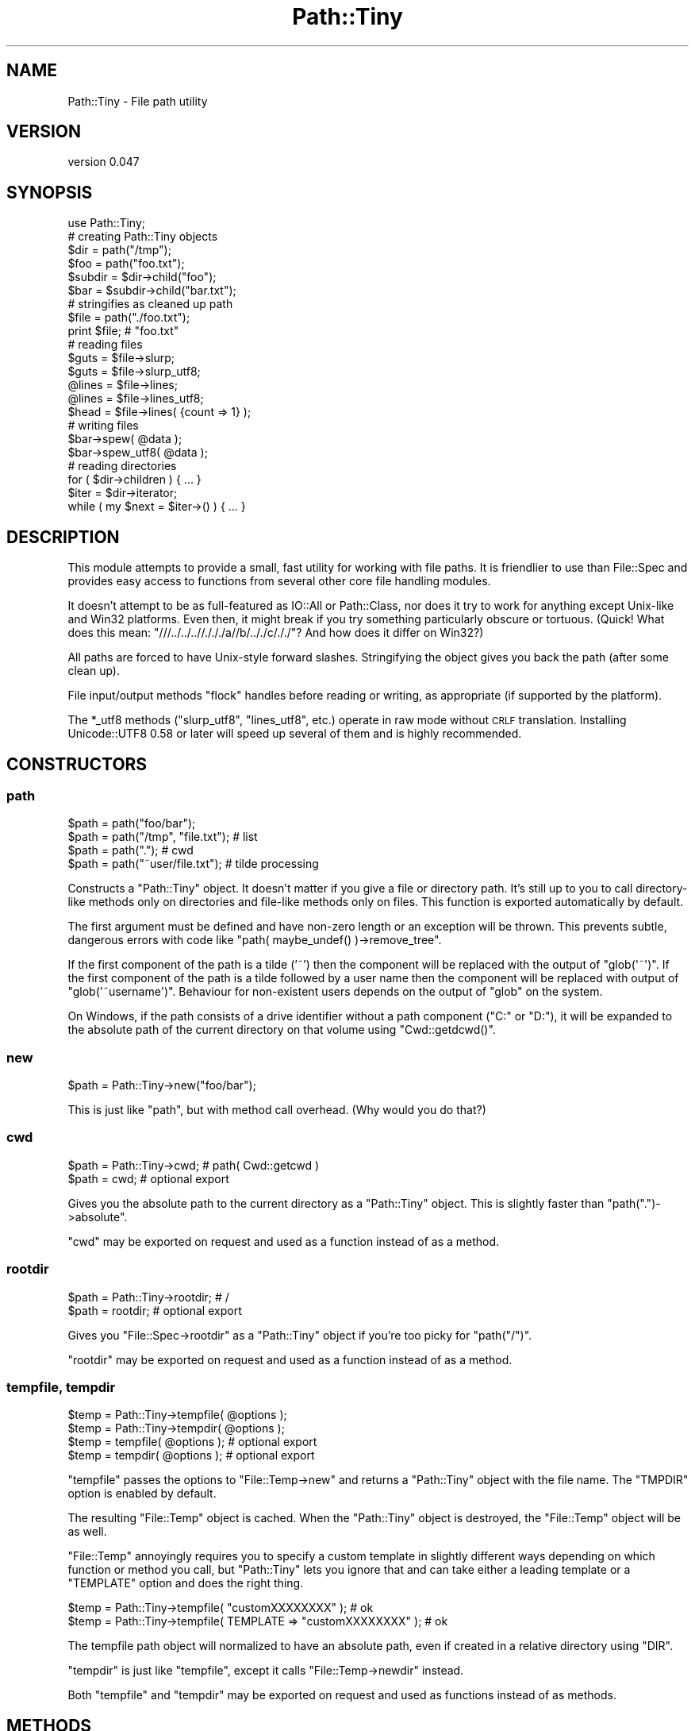 .\" Automatically generated by Pod::Man 2.27 (Pod::Simple 3.28)
.\"
.\" Standard preamble:
.\" ========================================================================
.de Sp \" Vertical space (when we can't use .PP)
.if t .sp .5v
.if n .sp
..
.de Vb \" Begin verbatim text
.ft CW
.nf
.ne \\$1
..
.de Ve \" End verbatim text
.ft R
.fi
..
.\" Set up some character translations and predefined strings.  \*(-- will
.\" give an unbreakable dash, \*(PI will give pi, \*(L" will give a left
.\" double quote, and \*(R" will give a right double quote.  \*(C+ will
.\" give a nicer C++.  Capital omega is used to do unbreakable dashes and
.\" therefore won't be available.  \*(C` and \*(C' expand to `' in nroff,
.\" nothing in troff, for use with C<>.
.tr \(*W-
.ds C+ C\v'-.1v'\h'-1p'\s-2+\h'-1p'+\s0\v'.1v'\h'-1p'
.ie n \{\
.    ds -- \(*W-
.    ds PI pi
.    if (\n(.H=4u)&(1m=24u) .ds -- \(*W\h'-12u'\(*W\h'-12u'-\" diablo 10 pitch
.    if (\n(.H=4u)&(1m=20u) .ds -- \(*W\h'-12u'\(*W\h'-8u'-\"  diablo 12 pitch
.    ds L" ""
.    ds R" ""
.    ds C` ""
.    ds C' ""
'br\}
.el\{\
.    ds -- \|\(em\|
.    ds PI \(*p
.    ds L" ``
.    ds R" ''
.    ds C`
.    ds C'
'br\}
.\"
.\" Escape single quotes in literal strings from groff's Unicode transform.
.ie \n(.g .ds Aq \(aq
.el       .ds Aq '
.\"
.\" If the F register is turned on, we'll generate index entries on stderr for
.\" titles (.TH), headers (.SH), subsections (.SS), items (.Ip), and index
.\" entries marked with X<> in POD.  Of course, you'll have to process the
.\" output yourself in some meaningful fashion.
.\"
.\" Avoid warning from groff about undefined register 'F'.
.de IX
..
.nr rF 0
.if \n(.g .if rF .nr rF 1
.if (\n(rF:(\n(.g==0)) \{
.    if \nF \{
.        de IX
.        tm Index:\\$1\t\\n%\t"\\$2"
..
.        if !\nF==2 \{
.            nr % 0
.            nr F 2
.        \}
.    \}
.\}
.rr rF
.\"
.\" Accent mark definitions (@(#)ms.acc 1.5 88/02/08 SMI; from UCB 4.2).
.\" Fear.  Run.  Save yourself.  No user-serviceable parts.
.    \" fudge factors for nroff and troff
.if n \{\
.    ds #H 0
.    ds #V .8m
.    ds #F .3m
.    ds #[ \f1
.    ds #] \fP
.\}
.if t \{\
.    ds #H ((1u-(\\\\n(.fu%2u))*.13m)
.    ds #V .6m
.    ds #F 0
.    ds #[ \&
.    ds #] \&
.\}
.    \" simple accents for nroff and troff
.if n \{\
.    ds ' \&
.    ds ` \&
.    ds ^ \&
.    ds , \&
.    ds ~ ~
.    ds /
.\}
.if t \{\
.    ds ' \\k:\h'-(\\n(.wu*8/10-\*(#H)'\'\h"|\\n:u"
.    ds ` \\k:\h'-(\\n(.wu*8/10-\*(#H)'\`\h'|\\n:u'
.    ds ^ \\k:\h'-(\\n(.wu*10/11-\*(#H)'^\h'|\\n:u'
.    ds , \\k:\h'-(\\n(.wu*8/10)',\h'|\\n:u'
.    ds ~ \\k:\h'-(\\n(.wu-\*(#H-.1m)'~\h'|\\n:u'
.    ds / \\k:\h'-(\\n(.wu*8/10-\*(#H)'\z\(sl\h'|\\n:u'
.\}
.    \" troff and (daisy-wheel) nroff accents
.ds : \\k:\h'-(\\n(.wu*8/10-\*(#H+.1m+\*(#F)'\v'-\*(#V'\z.\h'.2m+\*(#F'.\h'|\\n:u'\v'\*(#V'
.ds 8 \h'\*(#H'\(*b\h'-\*(#H'
.ds o \\k:\h'-(\\n(.wu+\w'\(de'u-\*(#H)/2u'\v'-.3n'\*(#[\z\(de\v'.3n'\h'|\\n:u'\*(#]
.ds d- \h'\*(#H'\(pd\h'-\w'~'u'\v'-.25m'\f2\(hy\fP\v'.25m'\h'-\*(#H'
.ds D- D\\k:\h'-\w'D'u'\v'-.11m'\z\(hy\v'.11m'\h'|\\n:u'
.ds th \*(#[\v'.3m'\s+1I\s-1\v'-.3m'\h'-(\w'I'u*2/3)'\s-1o\s+1\*(#]
.ds Th \*(#[\s+2I\s-2\h'-\w'I'u*3/5'\v'-.3m'o\v'.3m'\*(#]
.ds ae a\h'-(\w'a'u*4/10)'e
.ds Ae A\h'-(\w'A'u*4/10)'E
.    \" corrections for vroff
.if v .ds ~ \\k:\h'-(\\n(.wu*9/10-\*(#H)'\s-2\u~\d\s+2\h'|\\n:u'
.if v .ds ^ \\k:\h'-(\\n(.wu*10/11-\*(#H)'\v'-.4m'^\v'.4m'\h'|\\n:u'
.    \" for low resolution devices (crt and lpr)
.if \n(.H>23 .if \n(.V>19 \
\{\
.    ds : e
.    ds 8 ss
.    ds o a
.    ds d- d\h'-1'\(ga
.    ds D- D\h'-1'\(hy
.    ds th \o'bp'
.    ds Th \o'LP'
.    ds ae ae
.    ds Ae AE
.\}
.rm #[ #] #H #V #F C
.\" ========================================================================
.\"
.IX Title "Path::Tiny 3"
.TH Path::Tiny 3 "2013-11-26" "perl v5.16.3" "User Contributed Perl Documentation"
.\" For nroff, turn off justification.  Always turn off hyphenation; it makes
.\" way too many mistakes in technical documents.
.if n .ad l
.nh
.SH "NAME"
Path::Tiny \- File path utility
.SH "VERSION"
.IX Header "VERSION"
version 0.047
.SH "SYNOPSIS"
.IX Header "SYNOPSIS"
.Vb 1
\&  use Path::Tiny;
\&
\&  # creating Path::Tiny objects
\&
\&  $dir = path("/tmp");
\&  $foo = path("foo.txt");
\&
\&  $subdir = $dir\->child("foo");
\&  $bar = $subdir\->child("bar.txt");
\&
\&  # stringifies as cleaned up path
\&
\&  $file = path("./foo.txt");
\&  print $file; # "foo.txt"
\&
\&  # reading files
\&
\&  $guts = $file\->slurp;
\&  $guts = $file\->slurp_utf8;
\&
\&  @lines = $file\->lines;
\&  @lines = $file\->lines_utf8;
\&
\&  $head = $file\->lines( {count => 1} );
\&
\&  # writing files
\&
\&  $bar\->spew( @data );
\&  $bar\->spew_utf8( @data );
\&
\&  # reading directories
\&
\&  for ( $dir\->children ) { ... }
\&
\&  $iter = $dir\->iterator;
\&  while ( my $next = $iter\->() ) { ... }
.Ve
.SH "DESCRIPTION"
.IX Header "DESCRIPTION"
This module attempts to provide a small, fast utility for working with
file paths.  It is friendlier to use than File::Spec and provides
easy access to functions from several other core file handling modules.
.PP
It doesn't attempt to be as full-featured as IO::All or Path::Class,
nor does it try to work for anything except Unix-like and Win32 platforms.
Even then, it might break if you try something particularly obscure or
tortuous.  (Quick!  What does this mean: \f(CW\*(C`///../../..//./././a//b/.././c/././\*(C'\fR?
And how does it differ on Win32?)
.PP
All paths are forced to have Unix-style forward slashes.  Stringifying
the object gives you back the path (after some clean up).
.PP
File input/output methods \f(CW\*(C`flock\*(C'\fR handles before reading or writing,
as appropriate (if supported by the platform).
.PP
The \f(CW*_utf8\fR methods (\f(CW\*(C`slurp_utf8\*(C'\fR, \f(CW\*(C`lines_utf8\*(C'\fR, etc.) operate in raw
mode without \s-1CRLF\s0 translation.  Installing Unicode::UTF8 0.58 or later
will speed up several of them and is highly recommended.
.SH "CONSTRUCTORS"
.IX Header "CONSTRUCTORS"
.SS "path"
.IX Subsection "path"
.Vb 4
\&    $path = path("foo/bar");
\&    $path = path("/tmp", "file.txt"); # list
\&    $path = path(".");                # cwd
\&    $path = path("~user/file.txt");   # tilde processing
.Ve
.PP
Constructs a \f(CW\*(C`Path::Tiny\*(C'\fR object.  It doesn't matter if you give a file or
directory path.  It's still up to you to call directory-like methods only on
directories and file-like methods only on files.  This function is exported
automatically by default.
.PP
The first argument must be defined and have non-zero length or an exception
will be thrown.  This prevents subtle, dangerous errors with code like
\&\f(CW\*(C`path( maybe_undef() )\->remove_tree\*(C'\fR.
.PP
If the first component of the path is a tilde ('~') then the component will be
replaced with the output of \f(CW\*(C`glob(\*(Aq~\*(Aq)\*(C'\fR.  If the first component of the path
is a tilde followed by a user name then the component will be replaced with
output of \f(CW\*(C`glob(\*(Aq~username\*(Aq)\*(C'\fR.  Behaviour for non-existent users depends on
the output of \f(CW\*(C`glob\*(C'\fR on the system.
.PP
On Windows, if the path consists of a drive identifier without a path component
(\f(CW\*(C`C:\*(C'\fR or \f(CW\*(C`D:\*(C'\fR), it will be expanded to the absolute path of the current
directory on that volume using \f(CW\*(C`Cwd::getdcwd()\*(C'\fR.
.SS "new"
.IX Subsection "new"
.Vb 1
\&    $path = Path::Tiny\->new("foo/bar");
.Ve
.PP
This is just like \f(CW\*(C`path\*(C'\fR, but with method call overhead.  (Why would you
do that?)
.SS "cwd"
.IX Subsection "cwd"
.Vb 2
\&    $path = Path::Tiny\->cwd; # path( Cwd::getcwd )
\&    $path = cwd; # optional export
.Ve
.PP
Gives you the absolute path to the current directory as a \f(CW\*(C`Path::Tiny\*(C'\fR object.
This is slightly faster than \f(CW\*(C`path(".")\->absolute\*(C'\fR.
.PP
\&\f(CW\*(C`cwd\*(C'\fR may be exported on request and used as a function instead of as a
method.
.SS "rootdir"
.IX Subsection "rootdir"
.Vb 2
\&    $path = Path::Tiny\->rootdir; # /
\&    $path = rootdir;             # optional export
.Ve
.PP
Gives you \f(CW\*(C`File::Spec\->rootdir\*(C'\fR as a \f(CW\*(C`Path::Tiny\*(C'\fR object if you're too
picky for \f(CW\*(C`path("/")\*(C'\fR.
.PP
\&\f(CW\*(C`rootdir\*(C'\fR may be exported on request and used as a function instead of as a
method.
.SS "tempfile, tempdir"
.IX Subsection "tempfile, tempdir"
.Vb 4
\&    $temp = Path::Tiny\->tempfile( @options );
\&    $temp = Path::Tiny\->tempdir( @options );
\&    $temp = tempfile( @options ); # optional export
\&    $temp = tempdir( @options );  # optional export
.Ve
.PP
\&\f(CW\*(C`tempfile\*(C'\fR passes the options to \f(CW\*(C`File::Temp\->new\*(C'\fR and returns a \f(CW\*(C`Path::Tiny\*(C'\fR
object with the file name.  The \f(CW\*(C`TMPDIR\*(C'\fR option is enabled by default.
.PP
The resulting \f(CW\*(C`File::Temp\*(C'\fR object is cached. When the \f(CW\*(C`Path::Tiny\*(C'\fR object is
destroyed, the \f(CW\*(C`File::Temp\*(C'\fR object will be as well.
.PP
\&\f(CW\*(C`File::Temp\*(C'\fR annoyingly requires you to specify a custom template in slightly
different ways depending on which function or method you call, but
\&\f(CW\*(C`Path::Tiny\*(C'\fR lets you ignore that and can take either a leading template or a
\&\f(CW\*(C`TEMPLATE\*(C'\fR option and does the right thing.
.PP
.Vb 2
\&    $temp = Path::Tiny\->tempfile( "customXXXXXXXX" );             # ok
\&    $temp = Path::Tiny\->tempfile( TEMPLATE => "customXXXXXXXX" ); # ok
.Ve
.PP
The tempfile path object will normalized to have an absolute path, even if
created in a relative directory using \f(CW\*(C`DIR\*(C'\fR.
.PP
\&\f(CW\*(C`tempdir\*(C'\fR is just like \f(CW\*(C`tempfile\*(C'\fR, except it calls
\&\f(CW\*(C`File::Temp\->newdir\*(C'\fR instead.
.PP
Both \f(CW\*(C`tempfile\*(C'\fR and \f(CW\*(C`tempdir\*(C'\fR may be exported on request and used as
functions instead of as methods.
.SH "METHODS"
.IX Header "METHODS"
.SS "absolute"
.IX Subsection "absolute"
.Vb 2
\&    $abs = path("foo/bar")\->absolute;
\&    $abs = path("foo/bar")\->absolute("/tmp");
.Ve
.PP
Returns a new \f(CW\*(C`Path::Tiny\*(C'\fR object with an absolute path (or itself if already
absolute).  Unless an argument is given, the current directory is used as the
absolute base path.  The argument must be absolute or you won't get an absolute
result.
.PP
This will not resolve upward directories (\*(L"foo/../bar\*(R") unless \f(CW\*(C`canonpath\*(C'\fR
in File::Spec would normally do so on your platform.  If you need them
resolved, you must call the more expensive \f(CW\*(C`realpath\*(C'\fR method instead.
.PP
On Windows, an absolute path without a volume component will have it added
based on the current drive.
.SS "append, append_raw, append_utf8"
.IX Subsection "append, append_raw, append_utf8"
.Vb 5
\&    path("foo.txt")\->append(@data);
\&    path("foo.txt")\->append(\e@data);
\&    path("foo.txt")\->append({binmode => ":raw"}, @data);
\&    path("foo.txt")\->append_raw(@data);
\&    path("foo.txt")\->append_utf8(@data);
.Ve
.PP
Appends data to a file.  The file is locked with \f(CW\*(C`flock\*(C'\fR prior to writing.  An
optional hash reference may be used to pass options.  The only option is
\&\f(CW\*(C`binmode\*(C'\fR, which is passed to \f(CW\*(C`binmode()\*(C'\fR on the handle used for writing.
.PP
\&\f(CW\*(C`append_raw\*(C'\fR is like \f(CW\*(C`append\*(C'\fR with a \f(CW\*(C`binmode\*(C'\fR of \f(CW\*(C`:unix\*(C'\fR for fast,
unbuffered, raw write.
.PP
\&\f(CW\*(C`append_utf8\*(C'\fR is like \f(CW\*(C`append\*(C'\fR with a \f(CW\*(C`binmode\*(C'\fR of
\&\f(CW\*(C`:unix:encoding(UTF\-8)\*(C'\fR.  If Unicode::UTF8 0.58+ is installed, a raw
append will be done instead on the data encoded with \f(CW\*(C`Unicode::UTF8\*(C'\fR.
.SS "basename"
.IX Subsection "basename"
.Vb 1
\&    $name = path("foo/bar.txt")\->basename; # bar.txt
.Ve
.PP
Returns the file portion or last directory portion of a path.
.SS "canonpath"
.IX Subsection "canonpath"
.Vb 1
\&    $canonical = path("foo/bar")\->canonpath; # foo\ebar on Windows
.Ve
.PP
Returns a string with the canonical format of the path name for
the platform.  In particular, this means directory separators
will be \f(CW\*(C`\e\*(C'\fR on Windows.
.SS "child"
.IX Subsection "child"
.Vb 2
\&    $file = path("/tmp")\->child("foo.txt"); # "/tmp/foo.txt"
\&    $file = path("/tmp")\->child(@parts);
.Ve
.PP
Returns a new \f(CW\*(C`Path::Tiny\*(C'\fR object relative to the original.  Works
like \f(CW\*(C`catfile\*(C'\fR or \f(CW\*(C`catdir\*(C'\fR from File::Spec, but without caring about
file or directories.
.SS "children"
.IX Subsection "children"
.Vb 2
\&    @paths = path("/tmp")\->children;
\&    @paths = path("/tmp")\->children( qr/\e.txt$/ );
.Ve
.PP
Returns a list of \f(CW\*(C`Path::Tiny\*(C'\fR objects for all files and directories
within a directory.  Excludes \*(L".\*(R" and \*(L"..\*(R" automatically.
.PP
If an optional \f(CW\*(C`qr//\*(C'\fR argument is provided, it only returns objects for child
names that match the given regular expression.  Only the base name is used
for matching:
.PP
.Vb 2
\&    @paths = path("/tmp")\->children( qr/^foo/ );
\&    # matches children like the glob foo*
.Ve
.SS "copy"
.IX Subsection "copy"
.Vb 1
\&    path("/tmp/foo.txt")\->copy("/tmp/bar.txt");
.Ve
.PP
Copies a file using File::Copy's \f(CW\*(C`copy\*(C'\fR function.
.SS "digest"
.IX Subsection "digest"
.Vb 2
\&    $obj = path("/tmp/foo.txt")\->digest;        # SHA\-256
\&    $obj = path("/tmp/foo.txt")\->digest("MD5"); # user\-selected
.Ve
.PP
Returns a hexadecimal digest for a file.  Any arguments are passed to the
constructor for Digest to select an algorithm.  If no arguments are given,
the default is \s-1SHA\-256.\s0
.SS "dirname"
.IX Subsection "dirname"
.Vb 1
\&    $name = path("/tmp/foo.txt")\->dirname; # "/tmp/"
.Ve
.PP
Returns the directory name portion of the path.  This is roughly
equivalent to what File::Spec would give from \f(CW\*(C`splitpath\*(C'\fR and thus
usually has the trailing slash. If that's not desired, stringify directories
or call \f(CW\*(C`parent\*(C'\fR on files.
.SS "exists, is_file, is_dir"
.IX Subsection "exists, is_file, is_dir"
.Vb 3
\&    if ( path("/tmp")\->exists ) { ... }
\&    if ( path("/tmp")\->is_file ) { ... }
\&    if ( path("/tmp")\->is_dir ) { ... }
.Ve
.PP
Just like \f(CW\*(C`\-e\*(C'\fR, \f(CW\*(C`\-f\*(C'\fR or \f(CW\*(C`\-d\*(C'\fR.  This means the file or directory actually has to
exist on the filesystem.  Until then, it's just a path.
.SS "filehandle"
.IX Subsection "filehandle"
.Vb 2
\&    $fh = path("/tmp/foo.txt")\->filehandle($mode, $binmode);
\&    $fh = path("/tmp/foo.txt")\->filehandle({ locked => 1 }, $mode, $binmode);
.Ve
.PP
Returns an open file handle.  The \f(CW$mode\fR argument must be a Perl-style
read/write mode string (\*(L"<\*(R" ,\*(L">\*(R", \*(L"<<\*(R", etc.).  If a \f(CW$binmode\fR
is given, it is set during the \f(CW\*(C`open\*(C'\fR call.
.PP
An optional hash reference may be used to pass options.  The only option is
\&\f(CW\*(C`locked\*(C'\fR.  If true, handles opened for writing, appending or read-write are
locked with \f(CW\*(C`LOCK_EX\*(C'\fR; otherwise, they are locked with \f(CW\*(C`LOCK_SH\*(C'\fR.  When using
\&\f(CW\*(C`locked\*(C'\fR, \*(L">\*(R" or \*(L"+>\*(R" modes will delay truncation until after the lock is
acquired.
.PP
See \f(CW\*(C`openr\*(C'\fR, \f(CW\*(C`openw\*(C'\fR, \f(CW\*(C`openrw\*(C'\fR, and \f(CW\*(C`opena\*(C'\fR for sugar.
.SS "is_absolute, is_relative"
.IX Subsection "is_absolute, is_relative"
.Vb 2
\&    if ( path("/tmp")\->is_absolute ) { ... }
\&    if ( path("/tmp")\->is_relative ) { ... }
.Ve
.PP
Booleans for whether the path appears absolute or relative.
.SS "is_rootdir"
.IX Subsection "is_rootdir"
.Vb 4
\&    while ( ! $path\->is_rootdir ) {
\&        $path = $path\->parent;
\&        ...
\&    }
.Ve
.PP
Boolean for whether the path is the root directory of the volume.  I.e. the
\&\f(CW\*(C`dirname\*(C'\fR is \f(CW\*(C`q[/]\*(C'\fR and the \f(CW\*(C`basename\*(C'\fR is \f(CW\*(C`q[]\*(C'\fR.
.PP
This works even on \f(CW\*(C`MSWin32\*(C'\fR with drives and \s-1UNC\s0 volumes:
.PP
.Vb 2
\&    path("C:/")\->is_rootdir;             # true
\&    path("//server/share/")\->is_rootdir; #true
.Ve
.SS "iterator"
.IX Subsection "iterator"
.Vb 1
\&    $iter = path("/tmp")\->iterator( \e%options );
.Ve
.PP
Returns a code reference that walks a directory lazily.  Each invocation
returns a \f(CW\*(C`Path::Tiny\*(C'\fR object or undef when the iterator is exhausted.
.PP
.Vb 4
\&    $iter = path("/tmp")\->iterator;
\&    while ( $path = $iter\->() ) {
\&        ...
\&    }
.Ve
.PP
The current and parent directory entries (\*(L".\*(R" and \*(L"..\*(R") will not
be included.
.PP
If the \f(CW\*(C`recurse\*(C'\fR option is true, the iterator will walk the directory
recursively, breadth-first.  If the \f(CW\*(C`follow_symlinks\*(C'\fR option is also true,
directory links will be followed recursively.  There is no protection against
loops when following links.
.PP
The default is the same as:
.PP
.Vb 4
\&    $iter = path("/tmp")\->iterator( {
\&        recurse         => 0,
\&        follow_symlinks => 0,
\&    } );
.Ve
.PP
For a more powerful, recursive iterator with built-in loop avoidance, see
Path::Iterator::Rule.
.SS "lines, lines_raw, lines_utf8"
.IX Subsection "lines, lines_raw, lines_utf8"
.Vb 4
\&    @contents = path("/tmp/foo.txt")\->lines;
\&    @contents = path("/tmp/foo.txt")\->lines(\e%options);
\&    @contents = path("/tmp/foo.txt")\->lines_raw;
\&    @contents = path("/tmp/foo.txt")\->lines_utf8;
\&
\&    @contents = path("/tmp/foo.txt")\->lines( { chomp => 1, count => 4 } );
.Ve
.PP
Returns a list of lines from a file.  Optionally takes a hash-reference of
options.  Valid options are \f(CW\*(C`binmode\*(C'\fR, \f(CW\*(C`count\*(C'\fR and \f(CW\*(C`chomp\*(C'\fR.  If \f(CW\*(C`binmode\*(C'\fR
is provided, it will be set on the handle prior to reading.  If \f(CW\*(C`count\*(C'\fR is
provided, up to that many lines will be returned. If \f(CW\*(C`chomp\*(C'\fR is set, lines
will be chomped before being returned.
.PP
Because the return is a list, \f(CW\*(C`lines\*(C'\fR in scalar context will return the number
of lines (and throw away the data).
.PP
.Vb 1
\&    $number_of_lines = path("/tmp/foo.txt")\->lines;
.Ve
.PP
\&\f(CW\*(C`lines_raw\*(C'\fR is like \f(CW\*(C`lines\*(C'\fR with a \f(CW\*(C`binmode\*(C'\fR of \f(CW\*(C`:raw\*(C'\fR.  We use \f(CW\*(C`:raw\*(C'\fR
instead of \f(CW\*(C`:unix\*(C'\fR so PerlIO buffering can manage reading by line.
.PP
\&\f(CW\*(C`lines_utf8\*(C'\fR is like \f(CW\*(C`lines\*(C'\fR with a \f(CW\*(C`binmode\*(C'\fR of
\&\f(CW\*(C`:raw:encoding(UTF\-8)\*(C'\fR.  If Unicode::UTF8 0.58+ is installed, a raw
\&\s-1UTF\-8\s0 slurp will be done and then the lines will be split.  This is
actually faster than relying on \f(CW\*(C`:encoding(UTF\-8)\*(C'\fR, though a bit memory
intensive.  If memory use is a concern, consider \f(CW\*(C`openr_utf8\*(C'\fR and
iterating directly on the handle.
.SS "mkpath"
.IX Subsection "mkpath"
.Vb 2
\&    path("foo/bar/baz")\->mkpath;
\&    path("foo/bar/baz")\->mkpath( \e%options );
.Ve
.PP
Like calling \f(CW\*(C`make_path\*(C'\fR from File::Path.  An optional hash reference
is passed through to \f(CW\*(C`make_path\*(C'\fR.  Errors will be trapped and an exception
thrown.  Returns the list of directories created or an empty list if
the directories already exist, just like \f(CW\*(C`make_path\*(C'\fR.
.SS "move"
.IX Subsection "move"
.Vb 1
\&    path("foo.txt")\->move("bar.txt");
.Ve
.PP
Just like \f(CW\*(C`rename\*(C'\fR.
.SS "openr, openw, openrw, opena"
.IX Subsection "openr, openw, openrw, opena"
.Vb 3
\&    $fh = path("foo.txt")\->openr($binmode);  # read
\&    $fh = path("foo.txt")\->openr_raw;
\&    $fh = path("foo.txt")\->openr_utf8;
\&
\&    $fh = path("foo.txt")\->openw($binmode);  # write
\&    $fh = path("foo.txt")\->openw_raw;
\&    $fh = path("foo.txt")\->openw_utf8;
\&
\&    $fh = path("foo.txt")\->opena($binmode);  # append
\&    $fh = path("foo.txt")\->opena_raw;
\&    $fh = path("foo.txt")\->opena_utf8;
\&
\&    $fh = path("foo.txt")\->openrw($binmode); # read/write
\&    $fh = path("foo.txt")\->openrw_raw;
\&    $fh = path("foo.txt")\->openrw_utf8;
.Ve
.PP
Returns a file handle opened in the specified mode.  The \f(CW\*(C`openr\*(C'\fR style methods
take a single \f(CW\*(C`binmode\*(C'\fR argument.  All of the \f(CW\*(C`open*\*(C'\fR methods have
\&\f(CW\*(C`open*_raw\*(C'\fR and \f(CW\*(C`open*_utf8\*(C'\fR equivalents that use \f(CW\*(C`:raw\*(C'\fR and
\&\f(CW\*(C`:raw:encoding(UTF\-8)\*(C'\fR, respectively.
.PP
An optional hash reference may be used to pass options.  The only option is
\&\f(CW\*(C`locked\*(C'\fR.  If true, handles opened for writing, appending or read-write are
locked with \f(CW\*(C`LOCK_EX\*(C'\fR; otherwise, they are locked for \f(CW\*(C`LOCK_SH\*(C'\fR.
.PP
.Vb 1
\&    $fh = path("foo.txt")\->openrw_utf8( { locked => 1 } );
.Ve
.PP
See \*(L"filehandle\*(R" for more on locking.
.SS "parent"
.IX Subsection "parent"
.Vb 2
\&    $parent = path("foo/bar/baz")\->parent; # foo/bar
\&    $parent = path("foo/wibble.txt")\->parent; # foo
\&
\&    $parent = path("foo/bar/baz")\->parent(2); # foo
.Ve
.PP
Returns a \f(CW\*(C`Path::Tiny\*(C'\fR object corresponding to the parent directory of the
original directory or file. An optional positive integer argument is the number
of parent directories upwards to return.  \f(CW\*(C`parent\*(C'\fR by itself is equivalent to
\&\f(CWparent(1)\fR.
.SS "realpath"
.IX Subsection "realpath"
.Vb 2
\&    $real = path("/baz/foo/../bar")\->realpath;
\&    $real = path("foo/../bar")\->realpath;
.Ve
.PP
Returns a new \f(CW\*(C`Path::Tiny\*(C'\fR object with all symbolic links and upward directory
parts resolved using Cwd's \f(CW\*(C`realpath\*(C'\fR.  Compared to \f(CW\*(C`absolute\*(C'\fR, this is
more expensive as it must actually consult the filesystem.
.PP
If the path can't be resolved (e.g. if it includes directories that don't exist),
an exception will be thrown:
.PP
.Vb 1
\&    $real = path("doesnt_exist/foo")\->realpath; # dies
.Ve
.SS "relative"
.IX Subsection "relative"
.Vb 1
\&    $rel = path("/tmp/foo/bar")\->relative("/tmp"); # foo/bar
.Ve
.PP
Returns a \f(CW\*(C`Path::Tiny\*(C'\fR object with a relative path name.
Given the trickiness of this, it's a thin wrapper around
\&\f(CW\*(C`File::Spec\->abs2rel()\*(C'\fR.
.SS "remove"
.IX Subsection "remove"
.Vb 1
\&    path("foo.txt")\->remove;
.Ve
.PP
\&\fBNote: as of 0.012, remove only works on files\fR.
.PP
This is just like \f(CW\*(C`unlink\*(C'\fR, except if the path does not exist, it returns
false rather than throwing an exception.
.SS "remove_tree"
.IX Subsection "remove_tree"
.Vb 4
\&    # directory
\&    path("foo/bar/baz")\->remove_tree;
\&    path("foo/bar/baz")\->remove_tree( \e%options );
\&    path("foo/bar/baz")\->remove_tree( { safe => 0 } ); # force remove
.Ve
.PP
Like calling \f(CW\*(C`remove_tree\*(C'\fR from File::Path, but defaults to \f(CW\*(C`safe\*(C'\fR mode.
An optional hash reference is passed through to \f(CW\*(C`remove_tree\*(C'\fR.  Errors will be
trapped and an exception thrown.  Returns the number of directories deleted,
just like \f(CW\*(C`remove_tree\*(C'\fR.
.PP
If you want to remove a directory only if it is empty, use the built-in
\&\f(CW\*(C`rmdir\*(C'\fR function instead.
.PP
.Vb 1
\&    rmdir path("foo/bar/baz/");
.Ve
.SS "slurp, slurp_raw, slurp_utf8"
.IX Subsection "slurp, slurp_raw, slurp_utf8"
.Vb 4
\&    $data = path("foo.txt")\->slurp;
\&    $data = path("foo.txt")\->slurp( {binmode => ":raw"} );
\&    $data = path("foo.txt")\->slurp_raw;
\&    $data = path("foo.txt")\->slurp_utf8;
.Ve
.PP
Reads file contents into a scalar.  Takes an optional hash reference may be
used to pass options.  The only option is \f(CW\*(C`binmode\*(C'\fR, which is passed to
\&\f(CW\*(C`binmode()\*(C'\fR on the handle used for reading.
.PP
\&\f(CW\*(C`slurp_raw\*(C'\fR is like \f(CW\*(C`slurp\*(C'\fR with a \f(CW\*(C`binmode\*(C'\fR of \f(CW\*(C`:unix\*(C'\fR for
a fast, unbuffered, raw read.
.PP
\&\f(CW\*(C`slurp_utf8\*(C'\fR is like \f(CW\*(C`slurp\*(C'\fR with a \f(CW\*(C`binmode\*(C'\fR of
\&\f(CW\*(C`:unix:encoding(UTF\-8)\*(C'\fR.  If Unicode::UTF8 0.58+ is installed, a raw
slurp will be done instead and the result decoded with \f(CW\*(C`Unicode::UTF8\*(C'\fR.
This is just as strict and is roughly an order of magnitude faster than
using \f(CW\*(C`:encoding(UTF\-8)\*(C'\fR.
.SS "spew, spew_raw, spew_utf8"
.IX Subsection "spew, spew_raw, spew_utf8"
.Vb 5
\&    path("foo.txt")\->spew(@data);
\&    path("foo.txt")\->spew(\e@data);
\&    path("foo.txt")\->spew({binmode => ":raw"}, @data);
\&    path("foo.txt")\->spew_raw(@data);
\&    path("foo.txt")\->spew_utf8(@data);
.Ve
.PP
Writes data to a file atomically.  The file is written to a temporary file in
the same directory, then renamed over the original.  An optional hash reference
may be used to pass options.  The only option is \f(CW\*(C`binmode\*(C'\fR, which is passed to
\&\f(CW\*(C`binmode()\*(C'\fR on the handle used for writing.
.PP
\&\f(CW\*(C`spew_raw\*(C'\fR is like \f(CW\*(C`spew\*(C'\fR with a \f(CW\*(C`binmode\*(C'\fR of \f(CW\*(C`:unix\*(C'\fR for a fast,
unbuffered, raw write.
.PP
\&\f(CW\*(C`spew_utf8\*(C'\fR is like \f(CW\*(C`spew\*(C'\fR with a \f(CW\*(C`binmode\*(C'\fR of \f(CW\*(C`:unix:encoding(UTF\-8)\*(C'\fR.
If Unicode::UTF8 0.58+ is installed, a raw spew will be done instead on
the data encoded with \f(CW\*(C`Unicode::UTF8\*(C'\fR.
.SS "stat, lstat"
.IX Subsection "stat, lstat"
.Vb 2
\&    $stat = path("foo.txt")\->stat;
\&    $stat = path("/some/symlink")\->lstat;
.Ve
.PP
Like calling \f(CW\*(C`stat\*(C'\fR or \f(CW\*(C`lstat\*(C'\fR from File::stat.
.SS "stringify"
.IX Subsection "stringify"
.Vb 2
\&    $path = path("foo.txt");
\&    say $path\->stringify; # same as "$path"
.Ve
.PP
Returns a string representation of the path.  Unlike \f(CW\*(C`canonpath\*(C'\fR, this method
returns the path standardized with Unix-style \f(CW\*(C`/\*(C'\fR directory separators.
.SS "touch"
.IX Subsection "touch"
.Vb 2
\&    path("foo.txt")\->touch;
\&    path("foo.txt")\->touch($epoch_secs);
.Ve
.PP
Like the Unix \f(CW\*(C`touch\*(C'\fR utility.  Creates the file if it doesn't exist, or else
changes the modification and access times to the current time.  If the first
argument is the epoch seconds then it will be used.
.PP
Returns the path object so it can be easily chained with spew:
.PP
.Vb 1
\&    path("foo.txt")\->touch\->spew( $content );
.Ve
.SS "touchpath"
.IX Subsection "touchpath"
.Vb 1
\&    path("bar/baz/foo.txt")\->touchpath;
.Ve
.PP
Combines \f(CW\*(C`mkpath\*(C'\fR and \f(CW\*(C`touch\*(C'\fR.  Creates the parent directory if it doesn't exist,
before touching the file.  Returns the path object like \f(CW\*(C`touch\*(C'\fR does.
.SS "volume"
.IX Subsection "volume"
.Vb 2
\&    $vol = path("/tmp/foo.txt")\->volume;   # ""
\&    $vol = path("C:/tmp/foo.txt")\->volume; # "C:"
.Ve
.PP
Returns the volume portion of the path.  This is equivalent
equivalent to what File::Spec would give from \f(CW\*(C`splitpath\*(C'\fR and thus
usually is the empty string on Unix-like operating systems or the
drive letter for an absolute path on \f(CW\*(C`MSWin32\*(C'\fR.
.SH "EXCEPTION HANDLING"
.IX Header "EXCEPTION HANDLING"
Failures will be thrown as exceptions in the class \f(CW\*(C`Path::Tiny::Error\*(C'\fR.
.PP
The object will be a hash reference with the following fields:
.IP "\(bu" 4
\&\f(CW\*(C`op\*(C'\fR X a description of the operation, usually function call and any extra info
.IP "\(bu" 4
\&\f(CW\*(C`file\*(C'\fR X the file or directory relating to the error
.IP "\(bu" 4
\&\f(CW\*(C`err\*(C'\fR X hold \f(CW$!\fR at the time the error was thrown
.IP "\(bu" 4
\&\f(CW\*(C`msg\*(C'\fR X a string combining the above data and a Carp-like short stack trace
.PP
Exception objects will stringify as the \f(CW\*(C`msg\*(C'\fR field.
.SH "CAVEATS"
.IX Header "CAVEATS"
.SS "File locking"
.IX Subsection "File locking"
If flock is not supported on a platform, it will not be used, even if
locking is requested.
.PP
See additional caveats below.
.PP
\fI\s-1NFS\s0 and \s-1BSD\s0\fR
.IX Subsection "NFS and BSD"
.PP
On \s-1BSD,\s0 Perl's flock implementation may not work to lock files on an
\&\s-1NFS\s0 filesystem.  Path::Tiny has some heuristics to detect this
and will warn once and let you continue in an unsafe mode.  If you
want this failure to be fatal, you can fatalize the 'flock' warnings
category:
.PP
.Vb 1
\&    use warnings FATAL => \*(Aqflock\*(Aq;
.Ve
.PP
\fI\s-1AIX\s0 and locking\fR
.IX Subsection "AIX and locking"
.PP
\&\s-1AIX\s0 requires a write handle for locking.  Therefore, calls that normally
open a read handle and take a shared lock instead will open a read-write
handle and take an exclusive lock.
.SS "utf8 vs \s-1UTF\-8\s0"
.IX Subsection "utf8 vs UTF-8"
All the \f(CW*_utf8\fR methods use \f(CW\*(C`:encoding(UTF\-8)\*(C'\fR \*(-- either as
\&\f(CW\*(C`:unix:encoding(UTF\-8)\*(C'\fR (unbuffered) or \f(CW\*(C`:raw:encoding(UTF\-8)\*(C'\fR (buffered) \*(--
which is strict against the Unicode spec and disallows illegal Unicode
codepoints or \s-1UTF\-8\s0 sequences.
.PP
Unfortunately, \f(CW\*(C`:encoding(UTF\-8)\*(C'\fR is very, very slow.  If you install
Unicode::UTF8 0.58 or later, that module will be used by some \f(CW*_utf8\fR
methods to encode or decode data after a raw, binary input/output operation,
which is much faster.
.PP
If you need the performance and can accept the security risk,
\&\f(CW\*(C`slurp({binmode => ":unix:utf8"})\*(C'\fR will be faster than \f(CW\*(C`:unix:encoding(UTF\-8)\*(C'\fR
(but not as fast as \f(CW\*(C`Unicode::UTF8\*(C'\fR).
.PP
Note that the \f(CW*_utf8\fR methods read in \fBraw\fR mode.  There is no \s-1CRLF\s0
translation on Windows.  If you must have \s-1CRLF\s0 translation, use the regular
input/output methods with an appropriate binmode:
.PP
.Vb 2
\&  $path\->spew_utf8($data);                            # raw
\&  $path\->spew({binmode => ":encoding(UTF\-8)"}, $data; # LF \-> CRLF
.Ve
.PP
Consider PerlIO::utf8_strict for a faster PerlIO layer alternative to
\&\f(CW\*(C`:encoding(UTF\-8)\*(C'\fR, though it does not appear to be as fast as the
\&\f(CW\*(C`Unicode::UTF8\*(C'\fR approach.
.SS "Default \s-1IO\s0 layers and the open pragma"
.IX Subsection "Default IO layers and the open pragma"
If you have Perl 5.10 or later, file input/output methods (\f(CW\*(C`slurp\*(C'\fR, \f(CW\*(C`spew\*(C'\fR,
etc.) and high-level handle opening methods ( \f(CW\*(C`filehandle\*(C'\fR, \f(CW\*(C`openr\*(C'\fR,
\&\f(CW\*(C`openw\*(C'\fR, etc. ) respect default encodings set by the \f(CW\*(C`\-C\*(C'\fR switch or lexical
open settings of the caller.  For \s-1UTF\-8,\s0 this is almost certainly slower
than using the dedicated \f(CW\*(C`_utf8\*(C'\fR methods if you have Unicode::UTF8.
.SH "TYPE CONSTRAINTS AND COERCION"
.IX Header "TYPE CONSTRAINTS AND COERCION"
A standard MooseX::Types library is available at
MooseX::Types::Path::Tiny.  A Type::Tiny equivalent is available as
Types::Path::Tiny.
.SH "SEE ALSO"
.IX Header "SEE ALSO"
These are other file/path utilities, which may offer a different feature
set than \f(CW\*(C`Path::Tiny\*(C'\fR.
.IP "\(bu" 4
File::Fu
.IP "\(bu" 4
IO::All
.IP "\(bu" 4
Path::Class
.PP
These iterators may be slightly faster than the recursive iterator in
\&\f(CW\*(C`Path::Tiny\*(C'\fR:
.IP "\(bu" 4
Path::Iterator::Rule
.IP "\(bu" 4
File::Next
.PP
There are probably comparable, non-Tiny tools.  Let me know if you want me to
add a module to the list.
.SH "SUPPORT"
.IX Header "SUPPORT"
.SS "Bugs / Feature Requests"
.IX Subsection "Bugs / Feature Requests"
Please report any bugs or feature requests through the issue tracker
at <https://github.com/dagolden/Path\-Tiny/issues>.
You will be notified automatically of any progress on your issue.
.SS "Source Code"
.IX Subsection "Source Code"
This is open source software.  The code repository is available for
public review and contribution under the terms of the license.
.PP
<https://github.com/dagolden/Path\-Tiny>
.PP
.Vb 1
\&  git clone https://github.com/dagolden/Path\-Tiny.git
.Ve
.SH "AUTHOR"
.IX Header "AUTHOR"
David Golden <dagolden@cpan.org>
.SH "CONTRIBUTORS"
.IX Header "CONTRIBUTORS"
.IP "\(bu" 4
Chris Williams <bingos@cpan.org>
.IP "\(bu" 4
David Steinbrunner <dsteinbrunner@pobox.com>
.IP "\(bu" 4
Gabor Szabo <szabgab@cpan.org>
.IP "\(bu" 4
Gabriel Andrade <gabiruh@gmail.com>
.IP "\(bu" 4
George Hartzell <hartzell@cpan.org>
.IP "\(bu" 4
Geraud Continsouzas <geraud@scsi.nc>
.IP "\(bu" 4
Goro Fuji <gfuji@cpan.org>
.IP "\(bu" 4
Karen Etheridge <ether@cpan.org>
.IP "\(bu" 4
Keedi Kim <keedi@cpan.org>
.IP "\(bu" 4
Martin Kjeldsen <mk@bluepipe.dk>
.IP "\(bu" 4
Michael G. Schwern <mschwern@cpan.org>
.IP "\(bu" 4
Toby Inkster <tobyink@cpan.org>
.IP "\(bu" 4
\&\s-1XXX \-\s0 Keedi Kim <keedi@cpan.org>
.SH "COPYRIGHT AND LICENSE"
.IX Header "COPYRIGHT AND LICENSE"
This software is Copyright (c) 2013 by David Golden.
.PP
This is free software, licensed under:
.PP
.Vb 1
\&  The Apache License, Version 2.0, January 2004
.Ve
